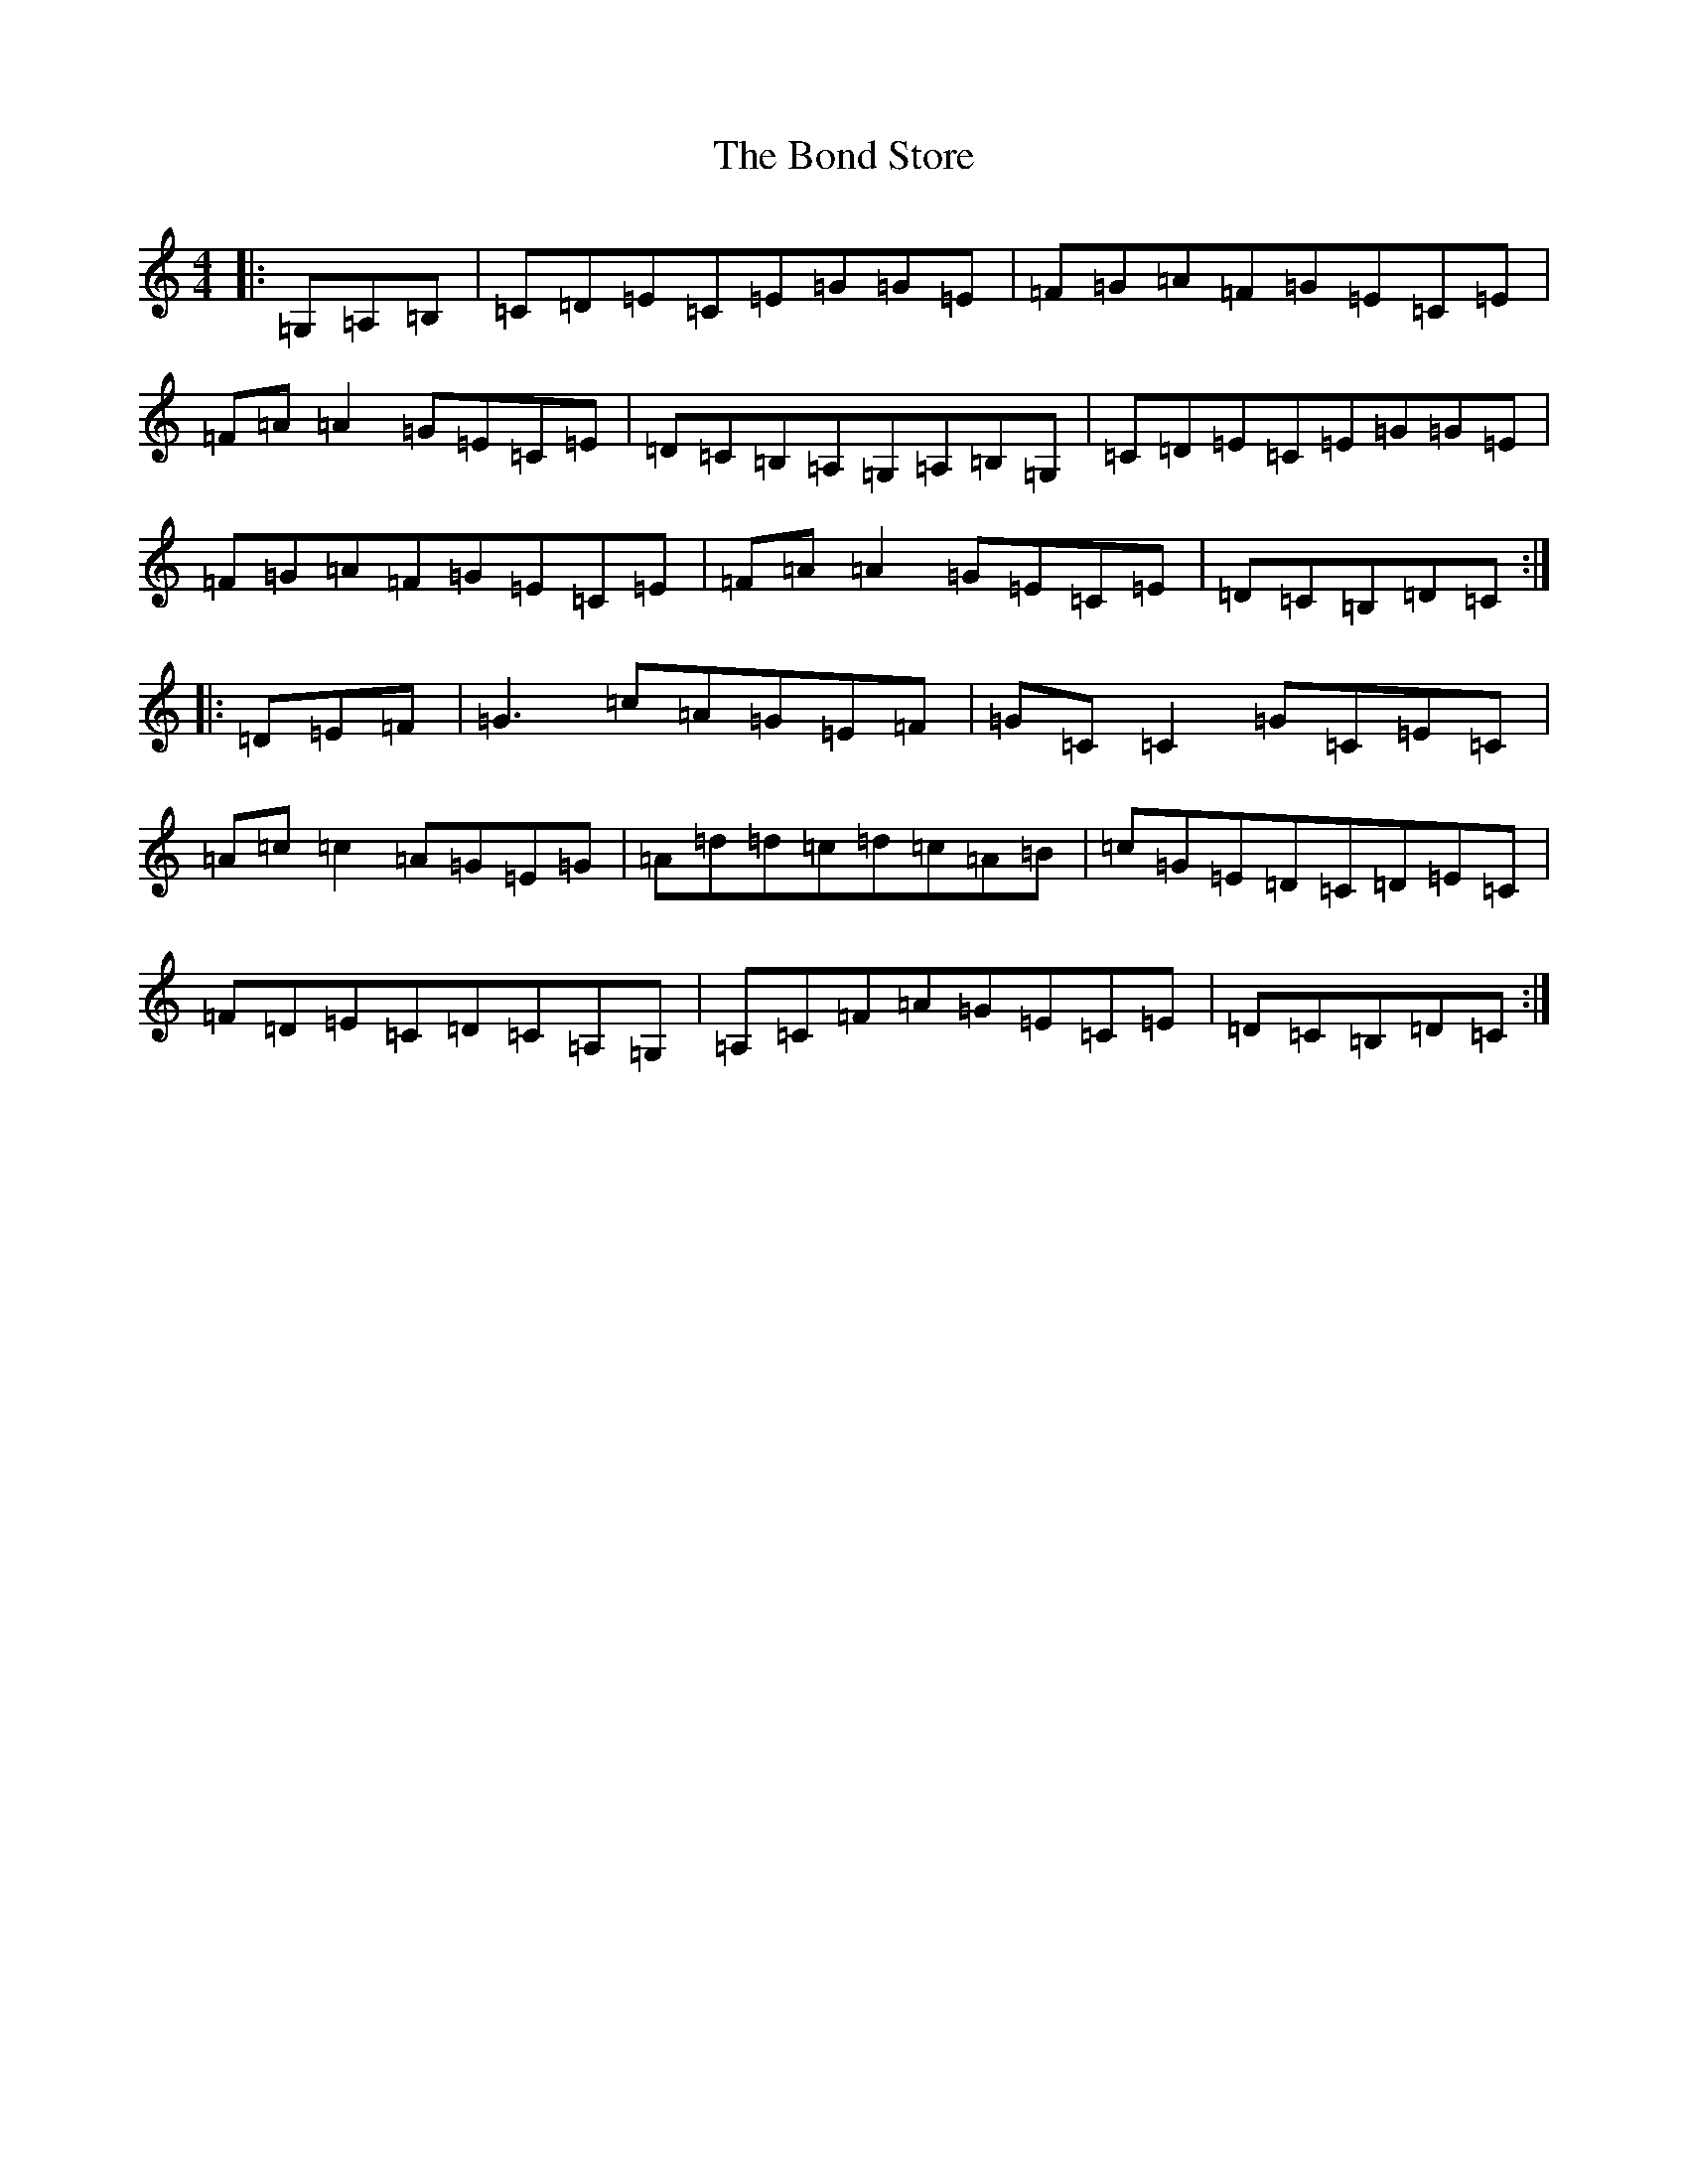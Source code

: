 X: 2224
T: Bond Store, The
S: https://thesession.org/tunes/5332#setting17535
R: reel
M:4/4
L:1/8
K: C Major
|:=G,=A,=B,|=C=D=E=C=E=G=G=E|=F=G=A=F=G=E=C=E|=F=A=A2=G=E=C=E|=D=C=B,=A,=G,=A,=B,=G,|=C=D=E=C=E=G=G=E|=F=G=A=F=G=E=C=E|=F=A=A2=G=E=C=E|=D=C=B,=D=C:||:=D=E=F|=G3=c=A=G=E=F|=G=C=C2=G=C=E=C|=A=c=c2=A=G=E=G|=A=d=d=c=d=c=A=B|=c=G=E=D=C=D=E=C|=F=D=E=C=D=C=A,=G,|=A,=C=F=A=G=E=C=E|=D=C=B,=D=C:|